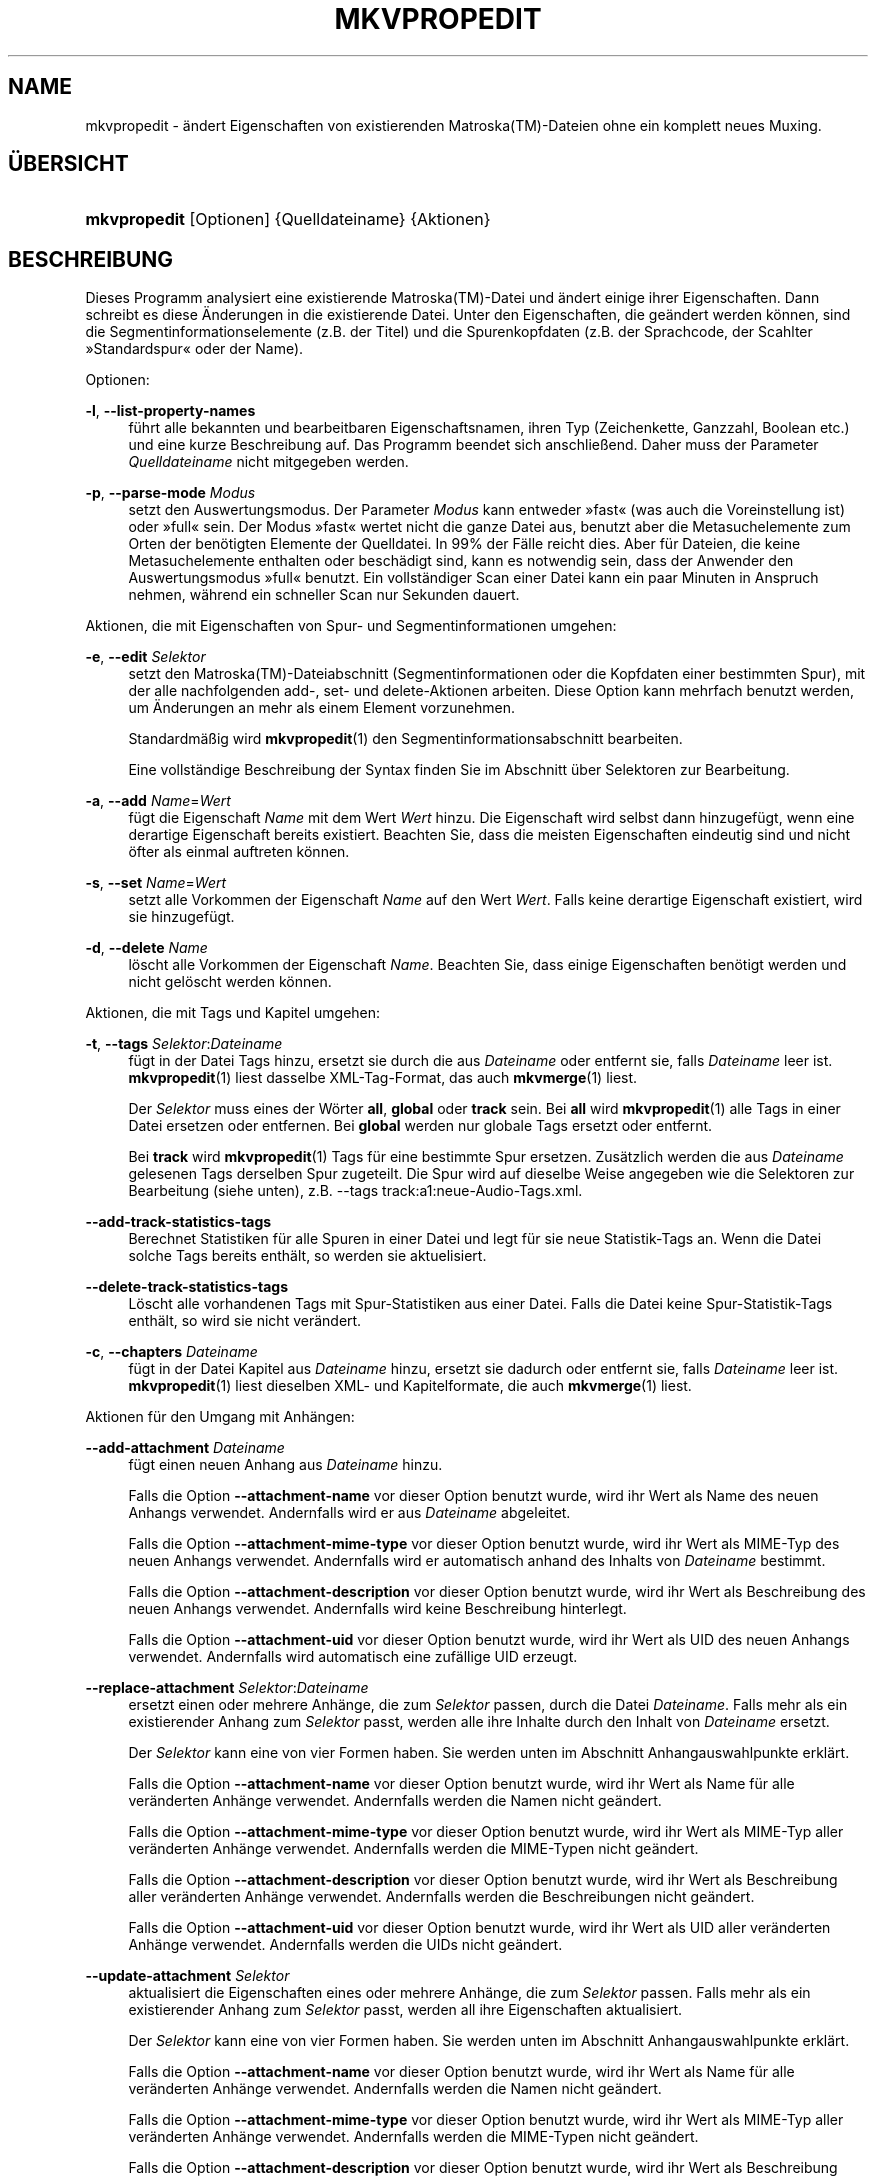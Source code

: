 '\" t
.\"     Title: mkvpropedit
.\"    Author: Moritz Bunkus <moritz@bunkus.org>
.\" Generator: DocBook XSL Stylesheets v1.78.1 <http://docbook.sf.net/>
.\"      Date: 2015-12-31
.\"    Manual: Benutzerbefehle
.\"    Source: MKVToolNix 8.7.0
.\"  Language: German
.\"
.TH "MKVPROPEDIT" "1" "2015\-12\-31" "MKVToolNix 8\&.7\&.0" "Benutzerbefehle"
.\" -----------------------------------------------------------------
.\" * Define some portability stuff
.\" -----------------------------------------------------------------
.\" ~~~~~~~~~~~~~~~~~~~~~~~~~~~~~~~~~~~~~~~~~~~~~~~~~~~~~~~~~~~~~~~~~
.\" http://bugs.debian.org/507673
.\" http://lists.gnu.org/archive/html/groff/2009-02/msg00013.html
.\" ~~~~~~~~~~~~~~~~~~~~~~~~~~~~~~~~~~~~~~~~~~~~~~~~~~~~~~~~~~~~~~~~~
.ie \n(.g .ds Aq \(aq
.el       .ds Aq '
.\" -----------------------------------------------------------------
.\" * set default formatting
.\" -----------------------------------------------------------------
.\" disable hyphenation
.nh
.\" disable justification (adjust text to left margin only)
.ad l
.\" -----------------------------------------------------------------
.\" * MAIN CONTENT STARTS HERE *
.\" -----------------------------------------------------------------
.SH "NAME"
mkvpropedit \- \(:andert Eigenschaften von existierenden Matroska(TM)\-Dateien ohne ein komplett neues Muxing\&.
.SH "\(:UBERSICHT"
.HP \w'\fBmkvpropedit\fR\ 'u
\fBmkvpropedit\fR [Optionen] {Quelldateiname} {Aktionen}
.SH "BESCHREIBUNG"
.PP
Dieses Programm analysiert eine existierende
Matroska(TM)\-Datei und \(:andert einige ihrer Eigenschaften\&. Dann schreibt es diese \(:Anderungen in die existierende Datei\&. Unter den Eigenschaften, die ge\(:andert werden k\(:onnen, sind die Segmentinformationselemente (z\&.B\&. der Titel) und die Spurenkopfdaten (z\&.B\&. der Sprachcode, der Scahlter \(FcStandardspur\(Fo oder der Name)\&.
.PP
Optionen:
.PP
\fB\-l\fR, \fB\-\-list\-property\-names\fR
.RS 4
f\(:uhrt alle bekannten und bearbeitbaren Eigenschaftsnamen, ihren Typ (Zeichenkette, Ganzzahl, Boolean etc\&.) und eine kurze Beschreibung auf\&. Das Programm beendet sich anschlie\(ssend\&. Daher muss der Parameter
\fIQuelldateiname\fR
nicht mitgegeben werden\&.
.RE
.PP
\fB\-p\fR, \fB\-\-parse\-mode\fR \fIModus\fR
.RS 4
setzt den Auswertungsmodus\&. Der Parameter
\fIModus\fR
kann entweder \(Fcfast\(Fo (was auch die Voreinstellung ist) oder \(Fcfull\(Fo sein\&. Der Modus \(Fcfast\(Fo wertet nicht die ganze Datei aus, benutzt aber die Metasuchelemente zum Orten der ben\(:otigten Elemente der Quelldatei\&. In 99% der F\(:alle reicht dies\&. Aber f\(:ur Dateien, die keine Metasuchelemente enthalten oder besch\(:adigt sind, kann es notwendig sein, dass der Anwender den Auswertungsmodus \(Fcfull\(Fo benutzt\&. Ein vollst\(:andiger Scan einer Datei kann ein paar Minuten in Anspruch nehmen, w\(:ahrend ein schneller Scan nur Sekunden dauert\&.
.RE
.PP
Aktionen, die mit Eigenschaften von Spur\- und Segmentinformationen umgehen:
.PP
\fB\-e\fR, \fB\-\-edit\fR \fISelektor\fR
.RS 4
setzt den
Matroska(TM)\-Dateiabschnitt (Segmentinformationen oder die Kopfdaten einer bestimmten Spur), mit der alle nachfolgenden
add\-,
set\- und
delete\-Aktionen arbeiten\&. Diese Option kann mehrfach benutzt werden, um \(:Anderungen an mehr als einem Element vorzunehmen\&.
.sp
Standardm\(:a\(ssig wird
\fBmkvpropedit\fR(1)
den Segmentinformationsabschnitt bearbeiten\&.
.sp
Eine vollst\(:andige Beschreibung der Syntax finden Sie im Abschnitt \(:uber
Selektoren zur Bearbeitung\&.
.RE
.PP
\fB\-a\fR, \fB\-\-add\fR \fIName\fR=\fIWert\fR
.RS 4
f\(:ugt die Eigenschaft
\fIName\fR
mit dem Wert
\fIWert\fR
hinzu\&. Die Eigenschaft wird selbst dann hinzugef\(:ugt, wenn eine derartige Eigenschaft bereits existiert\&. Beachten Sie, dass die meisten Eigenschaften eindeutig sind und nicht \(:ofter als einmal auftreten k\(:onnen\&.
.RE
.PP
\fB\-s\fR, \fB\-\-set\fR \fIName\fR=\fIWert\fR
.RS 4
setzt alle Vorkommen der Eigenschaft
\fIName\fR
auf den Wert
\fIWert\fR\&. Falls keine derartige Eigenschaft existiert, wird sie hinzugef\(:ugt\&.
.RE
.PP
\fB\-d\fR, \fB\-\-delete\fR \fIName\fR
.RS 4
l\(:oscht alle Vorkommen der Eigenschaft
\fIName\fR\&. Beachten Sie, dass einige Eigenschaften ben\(:otigt werden und nicht gel\(:oscht werden k\(:onnen\&.
.RE
.PP
Aktionen, die mit Tags und Kapitel umgehen:
.PP
\fB\-t\fR, \fB\-\-tags\fR \fISelektor\fR:\fIDateiname\fR
.RS 4
f\(:ugt in der Datei Tags hinzu, ersetzt sie durch die aus
\fIDateiname\fR
oder entfernt sie, falls
\fIDateiname\fR
leer ist\&.
\fBmkvpropedit\fR(1)
liest dasselbe XML\-Tag\-Format, das auch
\fBmkvmerge\fR(1)
liest\&.
.sp
Der
\fISelektor\fR
muss eines der W\(:orter
\fBall\fR,
\fBglobal\fR
oder
\fBtrack\fR
sein\&. Bei
\fBall\fR
wird
\fBmkvpropedit\fR(1)
alle Tags in einer Datei ersetzen oder entfernen\&. Bei
\fBglobal\fR
werden nur globale Tags ersetzt oder entfernt\&.
.sp
Bei
\fBtrack\fR
wird
\fBmkvpropedit\fR(1)
Tags f\(:ur eine bestimmte Spur ersetzen\&. Zus\(:atzlich werden die aus
\fIDateiname\fR
gelesenen Tags derselben Spur zugeteilt\&. Die Spur wird auf dieselbe Weise angegeben wie die
Selektoren zur Bearbeitung
(siehe unten), z\&.B\&.
\-\-tags track:a1:neue\-Audio\-Tags\&.xml\&.
.RE
.PP
\fB\-\-add\-track\-statistics\-tags\fR
.RS 4
Berechnet Statistiken f\(:ur alle Spuren in einer Datei und legt f\(:ur sie neue Statistik\-Tags an\&. Wenn die Datei solche Tags bereits enth\(:alt, so werden sie aktuelisiert\&.
.RE
.PP
\fB\-\-delete\-track\-statistics\-tags\fR
.RS 4
L\(:oscht alle vorhandenen Tags mit Spur\-Statistiken aus einer Datei\&. Falls die Datei keine Spur\-Statistik\-Tags enth\(:alt, so wird sie nicht ver\(:andert\&.
.RE
.PP
\fB\-c\fR, \fB\-\-chapters\fR \fIDateiname\fR
.RS 4
f\(:ugt in der Datei Kapitel aus
\fIDateiname\fR
hinzu, ersetzt sie dadurch oder entfernt sie, falls
\fIDateiname\fR
leer ist\&.
\fBmkvpropedit\fR(1)
liest dieselben XML\- und Kapitelformate, die auch
\fBmkvmerge\fR(1)
liest\&.
.RE
.PP
Aktionen f\(:ur den Umgang mit Anh\(:angen:
.PP
\fB\-\-add\-attachment\fR \fIDateiname\fR
.RS 4
f\(:ugt einen neuen Anhang aus
\fIDateiname\fR
hinzu\&.
.sp
Falls die Option
\fB\-\-attachment\-name\fR
vor dieser Option benutzt wurde, wird ihr Wert als Name des neuen Anhangs verwendet\&. Andernfalls wird er aus
\fIDateiname\fR
abgeleitet\&.
.sp
Falls die Option
\fB\-\-attachment\-mime\-type\fR
vor dieser Option benutzt wurde, wird ihr Wert als MIME\-Typ des neuen Anhangs verwendet\&. Andernfalls wird er automatisch anhand des Inhalts von
\fIDateiname\fR
bestimmt\&.
.sp
Falls die Option
\fB\-\-attachment\-description\fR
vor dieser Option benutzt wurde, wird ihr Wert als Beschreibung des neuen Anhangs verwendet\&. Andernfalls wird keine Beschreibung hinterlegt\&.
.sp
Falls die Option
\fB\-\-attachment\-uid\fR
vor dieser Option benutzt wurde, wird ihr Wert als UID des neuen Anhangs verwendet\&. Andernfalls wird automatisch eine zuf\(:allige UID erzeugt\&.
.RE
.PP
\fB\-\-replace\-attachment\fR \fISelektor\fR:\fIDateiname\fR
.RS 4
ersetzt einen oder mehrere Anh\(:ange, die zum
\fISelektor\fR
passen, durch die Datei
\fIDateiname\fR\&. Falls mehr als ein existierender Anhang zum
\fISelektor\fR
passt, werden alle ihre Inhalte durch den Inhalt von
\fIDateiname\fR
ersetzt\&.
.sp
Der
\fISelektor\fR
kann eine von vier Formen haben\&. Sie werden unten im Abschnitt
Anhangauswahlpunkte
erkl\(:art\&.
.sp
Falls die Option
\fB\-\-attachment\-name\fR
vor dieser Option benutzt wurde, wird ihr Wert als Name f\(:ur alle ver\(:anderten Anh\(:ange verwendet\&. Andernfalls werden die Namen nicht ge\(:andert\&.
.sp
Falls die Option
\fB\-\-attachment\-mime\-type\fR
vor dieser Option benutzt wurde, wird ihr Wert als MIME\-Typ aller ver\(:anderten Anh\(:ange verwendet\&. Andernfalls werden die MIME\-Typen nicht ge\(:andert\&.
.sp
Falls die Option
\fB\-\-attachment\-description\fR
vor dieser Option benutzt wurde, wird ihr Wert als Beschreibung aller ver\(:anderten Anh\(:ange verwendet\&. Andernfalls werden die Beschreibungen nicht ge\(:andert\&.
.sp
Falls die Option
\fB\-\-attachment\-uid\fR
vor dieser Option benutzt wurde, wird ihr Wert als UID aller ver\(:anderten Anh\(:ange verwendet\&. Andernfalls werden die UIDs nicht ge\(:andert\&.
.RE
.PP
\fB\-\-update\-attachment\fR \fISelektor\fR
.RS 4
aktualisiert die Eigenschaften eines oder mehrere Anh\(:ange, die zum
\fISelektor\fR
passen\&. Falls mehr als ein existierender Anhang zum
\fISelektor\fR
passt, werden all ihre Eigenschaften aktualisiert\&.
.sp
Der
\fISelektor\fR
kann eine von vier Formen haben\&. Sie werden unten im Abschnitt
Anhangauswahlpunkte
erkl\(:art\&.
.sp
Falls die Option
\fB\-\-attachment\-name\fR
vor dieser Option benutzt wurde, wird ihr Wert als Name f\(:ur alle ver\(:anderten Anh\(:ange verwendet\&. Andernfalls werden die Namen nicht ge\(:andert\&.
.sp
Falls die Option
\fB\-\-attachment\-mime\-type\fR
vor dieser Option benutzt wurde, wird ihr Wert als MIME\-Typ aller ver\(:anderten Anh\(:ange verwendet\&. Andernfalls werden die MIME\-Typen nicht ge\(:andert\&.
.sp
Falls die Option
\fB\-\-attachment\-description\fR
vor dieser Option benutzt wurde, wird ihr Wert als Beschreibung aller ver\(:anderten Anh\(:ange verwendet\&. Andernfalls werden die Beschreibungen nicht ge\(:andert\&.
.sp
Falls die Option
\fB\-\-attachment\-uid\fR
vor dieser Option benutzt wurde, wird ihr Wert als UID aller ver\(:anderten Anh\(:ange verwendet\&. Andernfalls werden die UIDs nicht ge\(:andert\&.
.RE
.PP
\fB\-\-delete\-attachment\fR \fISelektor\fR
.RS 4
l\(:oscht einen oder mehrere Anh\(:ange, die zum
\fISelektor\fR
passen\&.
.sp
Der
\fISelektor\fR
kann eine von vier Formen haben\&. Sie werden unten im Abschnitt
Anhangauswahlpunkte
erkl\(:art\&.
.RE
.PP
Optionen f\(:ur Aktionen mit Anh\(:angen:
.PP
\fB\-\-attachment\-name\fR \fIName\fR
.RS 4
setzt den Namen, der f\(:ur die nachfolgende
\fB\-\-add\-attachment\fR\- oder
\fB\-\-replace\-attachment\fR\-Transaktion benutzt wird\&.
.RE
.PP
\fB\-\-attachment\-mime\-type\fR \fIMIME\-Typ\fR
.RS 4
setzt den MIME\-Typ, der f\(:ur die nachfolgende
\fB\-add\-attachment\fR\- oder
\fB\-\-replace\-attachment\fR\-Transaktion benutzt wird\&.
.RE
.PP
\fB\-\-attachment\-description\fR \fIBeschreibung\fR
.RS 4
setzt die Beschreibung, die f\(:ur die nachfolgende
\fB\-add\-attachment\fR\- oder
\fB\-\-replace\-attachment\fR\-Transaktion benutzt wird\&.
.RE
.PP
Weitere Optionen:
.PP
\fB\-\-command\-line\-charset\fR \fIZeichensatz\fR
.RS 4
setzt den Zeichensatz, um auf der Befehlszeile angegebene Zeichenketten umzuwandeln\&. Voreinstellung ist der Zeichensatz der aktuellen Locale des Systems\&.
.RE
.PP
\fB\-\-output\-charset\fR \fIZeichensatz\fR
.RS 4
setzt den Zeichensatz, in den Zeichenketten zur Ausgabe umgewandelt werden\&. Voreinstellung ist der Zeichensatz der aktuellen Locale des Systems\&.
.RE
.PP
\fB\-r\fR, \fB\-\-redirect\-output\fR \fIDateiname\fR
.RS 4
schreibt alle Nachrichten in die Datei
\fIDateiname\fR
statt auf die Konsole\&. Obwohl dies einfach durch Ausgabeumleitung erledigt werden kann, gibt es F\(:alle, in denen diese Option ben\(:otigt wird: wenn das Terminal die Ausgabe vor dem Schreiben in eine Datei neu auswertet\&. Der mit
\fB\-\-output\-charset\fR
gesetzte Zeichensatz wird dabei ber\(:ucksichtigt\&.
.RE
.PP
\fB\-\-ui\-language\fR \fICode\fR
.RS 4
erzwingt, dass die \(:Ubersetzungen f\(:ur die Sprache
\fICode\fR
benutzt werden (z\&.B\&. \(Fcde_DE\(Fo f\(:ur die deutschen \(:Ubersetzungen)\&. Vorzugsweise sollten jedoch die Umgebungsvariablen
\fILANG\fR,
\fILC_MESSAGES\fR
und
\fILC_ALL\fR
benutzt werden\&. Die Eingabe von \(Fclist\(Fo als
\fICode\fR
wird
\fBmkvextract\fR(1)
veranlassen, eine Liste der verf\(:ugbaren \(:Ubersetzungen auszugeben\&.
.RE
.PP
\fB\-\-debug\fR \fIThema\fR
.RS 4
schaltet die Fehlersuche f\(:ur eine bestimmte Funktionalit\(:at ein\&. Diese Option ist nur f\(:ur Entwickler n\(:utzlich\&.
.RE
.PP
\fB\-\-engage\fR \fIFunktionalit\(:at\fR
.RS 4
schaltet experimentelle Funktionalit\(:aten ein\&. Eine Liste verf\(:ugbarer Funktionalit\(:aten kann mit
\fBmkvpropedit \-\-engage list\fR
abgefragt werden\&. Diese Funktionalit\(:aten sind nicht f\(:ur die Verwendung in Alltagssituationen gedacht\&.
.RE
.PP
\fB\-\-gui\-mode\fR
.RS 4
Schaltet den Modus f\(:ur graphische Benutzeroberfl\(:achen an\&. In diesem Modus k\(:onnen auf bestimmte Art formatierte Zeilen ausgegeben werden, die einem aufrufenden Programm mitteilen, was
\fBmkvmerge\fR(1)
gerade tut\&. Diese Nachrichten haben das folgende Format: \*(Aq#GUI#Nachricht\*(Aq\&. Der Nachricht folgen potenziell Schl\(:ussel/Wert\-Paare wie z\&.B\&. \*(Aq#GUI#Nachricht#schluessel1=wert1#schluessel2=wert2\&...\*(Aq\&. Weder die Nachricht selber noch die Schl\(:ussel werden jemals \(:ubersetzt sondern immer in Englisch ausgegeben\&.
.RE
.PP
\fB\-v\fR, \fB\-\-verbose\fR
.RS 4
detaillierte Ausgabe, zeigt alle wichtigen
Matroska(TM)\-Elemente, so wie sie gelesen wurden\&.
.RE
.PP
\fB\-h\fR, \fB\-\-help\fR
.RS 4
zeigt Benutzungsinformationen und beendet sich\&.
.RE
.PP
\fB\-V\fR, \fB\-\-version\fR
.RS 4
zeigt Versionsinformationen und beendet sich\&.
.RE
.PP
\fB\-\-check\-for\-updates\fR
.RS 4
pr\(:uft online durch Herunterladen der URL
\m[blue]\fBhttp://mkvtoolnix\-releases\&.bunkus\&.org/latest\-release\&.xml\fR\m[], ob es neue Ver\(:offentlichungen gibt\&. Vier Zeilen werden im Stil
Schl\(:ussel=Wert
ausgegeben: die URL, von der die Informationen bezogen wurden (Schl\(:ussel
version_check_url), die aktuell laufende Version (Schl\(:ussel
running_version), die Version der neusten Ver\(:offentlichung (Schl\(:ussel
available_version) und die Download\-URL (Schl\(:ussel
download_url)\&.
.sp
Anschlie\(ssend beendet sich das Programm mit einem R\(:uckgabewert von 0, falls keine neuere Ver\(:offentlichung verf\(:ugbar ist, mit 1, wenn eine neuere Ver\(:offentlichung verf\(:ugbar ist und mit 2, falls ein Fehler auftritt (z\&.B\&., wenn die Aktualisierungsinformationen nicht abgefragt werden konnten)\&.
.sp
Diese Option ist nur verf\(:ugbar, falls das Programm mit Unterst\(:utzung f\(:ur Libcurl gebaut wurde\&.
.RE
.PP
\fB@\fR\fIOptionsdatei\fR
.RS 4
liest zus\(:atzliche Befehlszeilenargumente aus der Datei
\fIOptionsdatei\fR\&. Zeilen, deren erstes Nichtleerraumzeichen ein Rautenzeichen (\(Fc#\(Fo) ist, werden als Kommentare betrachtet und ignoriert\&. Leerr\(:aume am Anfang und Ende einer Zeile werden abgeschnitten\&. Jede Zeile darf genau eine Option enthalten\&.
.sp
Verschiedene Zeichen k\(:onnen maskiert werden, z\&.B\&. falls Sie m\(:ochten, dass eine Nichtkommentarzeile mit einem \(Fc#\(Fo beginnt\&. Die Regeln werden im
Abschnitt \(:uber Maskieren von Text
beschrieben\&.
.sp
Die Befehlszeile \(Fc\fBmkvpropedit Quelle\&.mkv \-\-edit track:a2 \-\-set name=Kommentare\fR\(Fo kann in die folgende Optionsdatei umgewandelt werden:
.sp
.if n \{\
.RS 4
.\}
.nf
# Quelle\&.mkv \(:andern
Quelle\&.mkv
# die zweite Tonspur bearbeiten
\-\-edit
track:a2
# und den Titel auf \(FcKommentare\(Fo setzen
\-\-set
name=Kommentare
.fi
.if n \{\
.RE
.\}
.RE
.SH "SELEKTOREN ZUR BEARBEITUNG"
.PP
Die Option
\fB\-\-edit\fR
setzt den
Matroska(TM)\-Dateiabschnitt (Segmentinformationen oder die Kopfdaten einer bestimmten Spur) so, dass alle nachfolgenden
add\-,
set\- und
delete\-Aktionen damit arbeiten\&. Dies bleibt g\(:ultig, bis die n\(:achste
\fB\-\-edit\fR\-Option gefunden wird\&. Das Argument f\(:ur diese Option wird Selektor zur Bearbeitung genannt\&.
.PP
Standardm\(:a\(ssig wird
\fBmkvpropedit\fR(1)
den Segmentinformationsabschnitt bearbeiten\&.
.SS "Segmentinformation"
.PP
Die Segmentinformation kann mit einem dieser drei W\(:orter ausgew\(:ahlt werden: \(Fcinfo\(Fo, \(Fcsegment_info\(Fo oder \(Fcsegmentinfo\(Fo\&. Sie enth\(:alt Eigenschaften wie den Segmenttitel oder die
UID
des Segments\&.
.SS "Spurenkopfdaten"
.PP
Spurenkopfdaten k\(:onnen mit einem etwas komplexeren Selektor ausgew\(:ahlt werden\&. Alle Varianten beginnen mit \(Fctrack:\(Fo\&. Die Spurenkopfdaten beinhalten Elemente wie den Sprachcode, den \(FcStandardspur\(Fo\-Schalter oder den Namen der Spur\&.
.PP
\fBtrack:\fR\fIn\fR
.RS 4
Falls der Parameter
\fIn\fR
eine Zahl ist, wird die
\fIn\fR\&. Spur ausgew\(:ahlt\&. Die Reihenfolge der Spuren ist dieselbe, die die Option
\fB\-\-identify\fR
von
\fBmkvmerge\fR(1)
ausgibt\&.
.sp
Die Nummerierung beginnt bei 1\&.
.RE
.PP
\fBtrack:\fR\fIt\fR\fIn\fR
.RS 4
Falls der Parameter mit einem einzelnen Zeichen
\fIt\fR
gefolgt von einem
\fIn\fR
beginnt, wird die
\fIn\fR\&. Spur eines speziellen Spurtyps ausgew\(:ahlt\&. Der Spurtypparameter
\fIt\fR
muss eines der folgenden Zeichen sein: \(Fca\(Fo f\(:ur eine Tonspur, \(Fcb\(Fo f\(:ur eine Button\-Spur \(Fcs\(Fo f\(:ur eine Untertitelspur und \(Fcv\(Fo f\(:ur eine Videospur\&. Die Reihenfolge der Spuren ist diesselbe wie die der Ausgabe der
\fBmkvmerge\fR(1)\-Option
\fB\-\-identify\fR\&.
.sp
Die Nummerierung beginnt bei 1\&.
.RE
.PP
\fBtrack:\fR=\fIUID\fR
.RS 4
Falls der Parameter mit einem \(Fc=\(Fo gefolgt von einer Zahl
\fIUID\fR
beginnt, wird die Spur ausgew\(:ahlt, deren Spur\-UID
dieser
\fIUID\fR
entspricht\&. Spur\-UIDs k\(:onnen mit
\fBmkvinfo\fR(1)
abgefragt werden\&.
.RE
.PP
\fBtrack:\fR@\fINummer\fR
.RS 4
Falls der Parameter mit einem \(Fc@\(Fo gefolgt von einer Nummer
\fINummer\fR
beginnt, wird die Spur ausgew\(:ahlt, deren Spurnummer dieser
\fINummer\fR
entspricht\&. Spurnummern k\(:onnen mit
\fBmkvinfo\fR(1)
abgefragt werden\&.
.RE
.SS "Hinweise"
.PP
Aufgrund der Natur der Spurauswahlpunkte zur Bearbeitung ist es m\(:oglich, dass tats\(:achlich mehrere Selektoren zu den Kopfdaten derselben Spur passen\&. In diesen F\(:allen werden alle Aktionen f\(:ur diese Selektoren zur Bearbeitung kombiniert und in der Reihenfolge ausgef\(:uhrt, in der sie auf der Befehlszeile angegeben wurden\&.
.SH "SELEKTOREN F\(:UR ANH\(:ANGE"
.PP
Ein Selektor f\(:ur Anh\(:ange wird in den beiden Aktionen
\fB\-\-replace\-attachment\fR
und
\fB\-\-delete\-attachment\fR
benutzt\&. Er kann eine der folgenden vier Formen haben:
.sp
.RS 4
.ie n \{\
\h'-04' 1.\h'+01'\c
.\}
.el \{\
.sp -1
.IP "  1." 4.2
.\}
Auswahl \(:uber die ID des Anhangs\&. In dieser Form ist der Selektor einfach eine Nummer, die ID des Anhangs, wie sie vom Identifizierungsbefehl von
\fBmkvmerge\fR(1)
ausgegeben wird\&.
.RE
.sp
.RS 4
.ie n \{\
\h'-04' 2.\h'+01'\c
.\}
.el \{\
.sp -1
.IP "  2." 4.2
.\}
Auswahl \(:uber die UID (eindeutig ID) des Anhangs\&. In dieser Form ist der Selektor das Gleichheitszeichen
=
gefolgt von einer Nummer, der eindeutigen ID des Anhangs, wie sie vom Identifizierungsbefehl von
\fBmkvmerge\fR(1)
ausgegeben wird\&.
.RE
.sp
.RS 4
.ie n \{\
\h'-04' 3.\h'+01'\c
.\}
.el \{\
.sp -1
.IP "  3." 4.2
.\}
Auswahl \(:uber den Namen des Anhangs\&. In dieser Form ist der Selektor das Wort
name:
gefolgt vom existierenden Namen des Anhangs\&. Falls dieser Selektor mit
\fB\-\-replace\-attachment\fR
benutzt wird, m\(:ussen Doppelpunkte innerhalb des Namens als
\ec
maskiert werden\&.
.RE
.sp
.RS 4
.ie n \{\
\h'-04' 4.\h'+01'\c
.\}
.el \{\
.sp -1
.IP "  4." 4.2
.\}
Auswahl \(:uber den MIME\-Typ\&. In dieser Form ist der Selektor das Wort
mime\-type:
gefolgt vom existierenden MIME\-Typ des Anhangs\&. Falls dieser Selektor mit
\fB\-\-replace\-attachment\fR
benutzt wird, m\(:ussen Doppelpunkte innerhalb des MIME\-Typs als
\ec
maskiert werden\&.
.RE
.SH "BEISPIELE"
.PP
Das folgende Beispiel bearbeitet eine Datei namens \(FcFilm\&.mkv\(Fo\&. Es setzt den Segmenttitel und \(:andert den Sprachcode einer Ton\- und Untertitelspur\&. Beachten Sie, dass dieses Beispiel durch Weglassen der ersten Option
\fB\-\-edit\fR
verk\(:urzt werden kann, da das Bearbeiten der Segmentinformation ohnehin f\(:ur alle Optionen, die vor dem ersten
\fB\-\-edit\fR
gefunden werden, die Voreinstellung ist\&.
.sp
.if n \{\
.RS 4
.\}
.nf
$ mkvpropedit Film\&.mkv \-\-edit info \-\-set "title=Der Film" \-\-edit track:a1 \-\-set language=fre \-\-edit track:a2 \-\-set language=ita
.fi
.if n \{\
.RE
.\}
.PP
Das zweite Beispiel entfernt den Standardspurschalter\(Fo von der ersten Untertitelspur und setzt ihn f\(:ur die zweite\&. Beachten Sie, dass
\fBmkvpropedit\fR(1)
im Gegensatz zu
\fBmkvmerge\fR(1)
nicht den \(FcStandardspurschalter\(Fo von anderen Spuren auf \(Fc0\(Fo setzt, falls es f\(:ur eine andere Spur automatisch auf \(Fc1\(Fo gesetzt wird\&.
.sp
.if n \{\
.RS 4
.\}
.nf
$ mkvpropedit Film\&.mkv \-\-edit track:s1 \-\-set flag\-default=0 \-\-edit track:s2 \-\-set flag\-default=1
.fi
.if n \{\
.RE
.\}
.PP
Das Ersetzen der Tags f\(:ur die zweite Untertitelspur in einer Datei sieht so aus:
.sp
.if n \{\
.RS 4
.\}
.nf
$ mkvpropedit Film\&.mkv \-\-tags track:s2:Neue\-Untertitel\-Tags\&.xml
.fi
.if n \{\
.RE
.\}
.PP
Entfernen aller Tags erfordert das Weglassen des Dateinamens:
.sp
.if n \{\
.RS 4
.\}
.nf
$ mkvpropedit Film\&.mkv \-\-tags all:
.fi
.if n \{\
.RE
.\}
.PP
Das Ersetzen der Kapitel in einer Datei sieht so aus:
.sp
.if n \{\
.RS 4
.\}
.nf
$ mkvpropedit Film\&.mkv \-\-chapters Neue\-Kapitel\&.xml
.fi
.if n \{\
.RE
.\}
.PP
Entfernen aller Kapitel erfordert das Weglassen des Dateinamens:
.sp
.if n \{\
.RS 4
.\}
.nf
$ mkvpropedit Film\&.mkv \-\-chapters \*(Aq\*(Aq
.fi
.if n \{\
.RE
.\}
.PP
Hinzuf\(:ugen einer Schriftdatei (Arial\&.ttf) als Anhang:
.sp
.if n \{\
.RS 4
.\}
.nf
$ mkvpropedit Film\&.mkv \-\-add\-attachment Arial\&.ttf
.fi
.if n \{\
.RE
.\}
.PP
Hinzuf\(:ugen einer Schriftdatei (89719823\&.ttf) als Anhang und Bereitstellen von ein paar Informationen, dass es sich wirklich nur um Arial handelt:
.sp
.if n \{\
.RS 4
.\}
.nf
$ mkvpropedit Film\&.mkv \-\-attachment\-name Arial\&.ttf \-\-attachment\-description \*(AqDie Schrift Arial als eine TrueType\-Schrift\*(Aq \-\-attachment\-mime\-type application/x\-truetype\-font \-\-add\-attachment 89719823\&.ttf
.fi
.if n \{\
.RE
.\}
.PP
Ersetzen einer angeh\(:angten Schriftdatei (Comic\&.ttf) durch eine andere (Arial\&.ttf):
.sp
.if n \{\
.RS 4
.\}
.nf
$ mkvpropedit Film\&.mkv \-\-attachment\-name Arial\&.ttf \-\-attachment\-description \*(AqDie Schrift Arial als eine TrueType\-Schrift\*(Aq \-\-replace\-attachment name:Comic\&.ttf:Arial\&.ttf
.fi
.if n \{\
.RE
.\}
.PP
L\(:oschen der zweiten angeh\(:angten Datei, egal worum es sich handelt:
.sp
.if n \{\
.RS 4
.\}
.nf
$ mkvpropedit Film\&.mkv \-\-delete\-attachment 2
.fi
.if n \{\
.RE
.\}
.PP
L\(:oschen aller angeh\(:angten Schriften anhand des MIME\-Typs:
.sp
.if n \{\
.RS 4
.\}
.nf
$ mkvpropedit Film\&.mkv \-\-delete\-attachment mime\-type:application/x\-truetype\-font
.fi
.if n \{\
.RE
.\}
.SH "R\(:UCKGABEWERTE"
.PP
\fBmkvpropedit\fR(1)
beendet sich mit einem von drei R\(:uckgabewerten:
.sp
.RS 4
.ie n \{\
\h'-04'\(bu\h'+03'\c
.\}
.el \{\
.sp -1
.IP \(bu 2.3
.\}
\fB0\fR
\(en dieser R\(:uckgabewert bedeutet, dass die \(:Anderung erfolgreich abgeschlossen wurde\&.
.RE
.sp
.RS 4
.ie n \{\
\h'-04'\(bu\h'+03'\c
.\}
.el \{\
.sp -1
.IP \(bu 2.3
.\}
\fB1\fR
\(en in diesem Fall hat
\fBmkvpropedit\fR(1)
mindestens eine Warnung ausgegeben, das \(:Andern wurde aber fortgesetzt\&. Einer Warnung wird der Text \(FcWarning:\(Fo vorangestellt\&. Abh\(:angig von den aufgetretenen Problemen k\(:onnen die resultierenden Dateien in Ordnung sein oder nicht\&. Dem Anwender wird nachdr\(:ucklich geraten, sowohl die Warnung als auch die resultierenden Dateien zu \(:uberpr\(:ufen\&.
.RE
.sp
.RS 4
.ie n \{\
\h'-04'\(bu\h'+03'\c
.\}
.el \{\
.sp -1
.IP \(bu 2.3
.\}
\fB2\fR
\(en dieser R\(:uckgabewert wird benutzt, nachdem ein Fehler aufgetreten ist\&.
\fBmkvpropedit\fR(1)
wird gleich nach der Ausgabe der Fehlermeldung abgebrochen\&. Fehlermeldungen reichen von falschen Befehlszeilenargumenten \(:uber Lese\-/Schreibfehler bis hin zu besch\(:adigten Dateien\&.
.RE
.SH "UMWANDLUNGEN VON TEXTDATEIEN UND ZEICHENS\(:ATZEN"
.PP
F\(:ur eine tiefer gehende Diskussion dar\(:uber, wie die Programme in der MKVToolNix\-Sammlung die Umwandlung von Zeichens\(:atzen, Eingabe\-/Ausgabecodierung, Kommandozeilenzeichens\(:atze und Konsolenzeichens\(:atze handhaben, sei auf den Abschnitt \(FcUmwandlungen von Textdateien und Zeichens\(:atzen\(Fo in der Handbuchseite von
\fBmkvmerge\fR(1)
verwiesen\&.
.SH "SONDERZEICHEN IN TEXT MASKIEREN"
.PP
Es gibt ein paar Stellen, an denen Sonderzeichen in Text maskiert werden m\(:ussen oder sollen\&. Die Regeln zum Maskieren sind einfach: Jedes Zeichen, das maskiert werden soll, wird durch einen R\(:uckw\(:artsschr\(:agstrich gefolgt von einem weiteren Zeichen ersetzt\&.
.PP
Die Regeln lauten: \(Fc \(Fo (ein Leerzeichen) wird \(Fc\es\(Fo, \(Fc"\(Fo (doppeltes Anf\(:uhrungszeichen) wird \(Fc\e2\(Fo, \(Fc:\(Fo wird \(Fc\ec\(Fo, \(Fc#\(Fo wird \(Fc\eh\(Fo und \(Fc\e\(Fo (ein einfacher R\(:uckw\(:artsschr\(:agstrich selbst) wird \(Fc\e\e\(Fo\&.
.SH "UMGEBUNGSVARIABLEN"
.PP
\fBmkvpropedit\fR(1)
verwendet die Standardvariablen, die die Locale des System bestimmen (d\&.h\&.
\fILANG\fR
und die
\fILC_*\fR\-Familie)\&. Zus\(:atzliche Variablen:
.PP
\fIMKVPROPEDIT_DEBUG\fR, \fIMKVTOOLNIX_DEBUG\fR und ihre Kurzform \fIMTX_DEBUG\fR
.RS 4
Der Inhalt wird behandelt, als ob er mit der Option
\fB\-\-debug\fR
\(:ubergeben worden w\(:are\&.
.RE
.PP
\fIMKVPROPEDIT_DEBUG\fR, \fIMKVTOOLNIX_ENGAGE\fR und ihre Kurzform \fIMTX_ENGAGE\fR
.RS 4
Der Inhalt wird behandelt, als ob er mit der Option
\fB\-\-engage\fR
\(:ubergeben worden w\(:are\&.
.RE
.PP
\fIMKVPROPEDIT_OPTIONS\fR, \fIMKVTOOLNIX_OPTIONS\fR und ihre Kurzform \fIMTX_OPTIONS\fR
.RS 4
Der Inhalt wird bei Leerr\(:aumen aufgeteilt\&. Die resultierenden Teilzeichenketten werden behandelt, als ob sie als Befehlszeilenoptionen \(:ubergeben worden w\(:aren\&. Falls Sie Sonderzeichen \(:ubergeben m\(:ochten (z\&.B\&. Leerzeichen), m\(:ussen Sie sie maskieren (siehe
den Abschnitt \(:uber Maskieren von Sonderzeichen in Text)\&.
.RE
.SH "SIEHE AUCH"
.PP
\fBmkvmerge\fR(1),
\fBmkvinfo\fR(1),
\fBmkvextract\fR(1),
\fBmkvtoolnix-gui\fR(1)
.SH "WWW"
.PP
Die neuste Version kann immer auf
\m[blue]\fBder MKVToolNix\-Homepage\fR\m[]\&\s-2\u[1]\d\s+2
gefunden werden\&.
.SH "AUTOR"
.PP
\fBMoritz Bunkus\fR <\&moritz@bunkus\&.org\&>
.RS 4
Entwickler
.RE
.SH "FU\(ssNOTEN"
.IP " 1." 4
der MKVToolNix-Homepage
.RS 4
\%https://mkvtoolnix.download/
.RE
